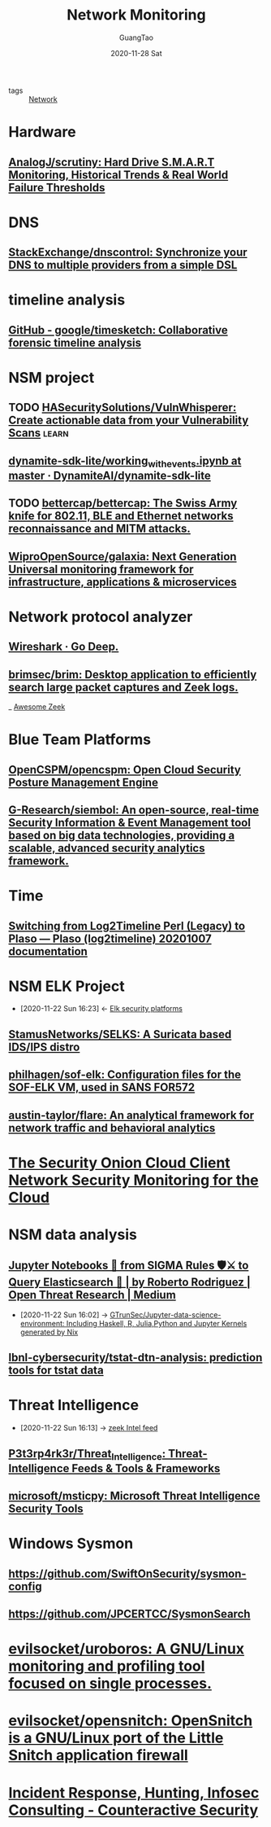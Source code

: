 :PROPERTIES:
:ID:       d0492361-183a-4291-bb68-5aa500d08142
:END:
#+TITLE: Network Monitoring
#+AUTHOR: GuangTao
#+EMAIL: gtrunsec@hardenedlinux.org
#+DATE: 2020-11-28 Sat



#+TAGS: learn(l)

- tags :: [[file:../network/network.org][Network]]

* Hardware
** [[https://github.com/AnalogJ/scrutiny][AnalogJ/scrutiny: Hard Drive S.M.A.R.T Monitoring, Historical Trends & Real World Failure Thresholds]]
* DNS
** [[https://github.com/StackExchange/dnscontrol][StackExchange/dnscontrol: Synchronize your DNS to multiple providers from a simple DSL]]
* timeline analysis
** [[https://github.com/google/timesketch][GitHub - google/timesketch: Collaborative forensic timeline analysis]]
* NSM project
** TODO [[https://github.com/HASecuritySolutions/VulnWhisperer][HASecuritySolutions/VulnWhisperer: Create actionable data from your Vulnerability Scans]] :learn:
** [[https://github.com/DynamiteAI/dynamite-sdk-lite/blob/master/notebooks/getting_started/working_with_events.ipynb][dynamite-sdk-lite/working_with_events.ipynb at master · DynamiteAI/dynamite-sdk-lite]]
** TODO [[https://github.com/bettercap/bettercap][bettercap/bettercap: The Swiss Army knife for 802.11, BLE and Ethernet networks reconnaissance and MITM attacks.]]
** [[https://github.com/WiproOpenSource/galaxia][WiproOpenSource/galaxia: Next Generation Universal monitoring framework for infrastructure, applications & microservices]]
* Network protocol analyzer
** [[https://www.wireshark.org/][Wireshark · Go Deep.]]
** [[https://github.com/brimsec/brim][brimsec/brim: Desktop application to efficiently search large packet captures and Zeek logs.]]
_ [[file:awesome_zeek.org][Awesome Zeek]]
* Blue Team Platforms
** [[https://github.com/OpenCSPM/opencspm][OpenCSPM/opencspm: Open Cloud Security Posture Management Engine]]
** [[https://github.com/G-Research/siembol][G-Research/siembol: An open-source, real-time Security Information & Event Management tool based on big data technologies, providing a scalable, advanced security analytics framework.]]
* Time
** [[https://plaso.readthedocs.io/en/latest/sources/user/Log2Timeline-Perl-%28Legacy%29.html#new-method][Switching from Log2Timeline Perl (Legacy) to Plaso — Plaso (log2timeline) 20201007 documentation]]
* NSM ELK Project
:PROPERTIES:
:ID:       d7e8b1ea-fcb0-447f-a643-178bf6fa82b6
:END:
- [2020-11-22 Sun 16:23] <- [[id:0577f209-4e48-4f80-bfb8-2c796eca6d4c][Elk security platforms]]
** [[https://github.com/StamusNetworks/SELKS][StamusNetworks/SELKS: A Suricata based IDS/IPS distro]]
:PROPERTIES:
:ID:       f71641df-9933-4b6a-b00d-de80f842b027
:END:
** [[https://github.com/philhagen/sof-elk][philhagen/sof-elk: Configuration files for the SOF-ELK VM, used in SANS FOR572]]

** [[https://github.com/austin-taylor/flare][austin-taylor/flare: An analytical framework for network traffic and behavioral analytics]]

* [[https://www.sans.org/reading-room/whitepapers/cloud/security-onion-cloud-client-network-security-monitoring-cloud-34335][The Security Onion Cloud Client Network Security Monitoring for the Cloud]]
* NSM data analysis
** [[https://medium.com/threat-hunters-forge/jupyter-notebooks-from-sigma-rules-%EF%B8%8F-to-query-elasticsearch-31a74cc59b99][Jupyter Notebooks 📓 from SIGMA Rules 🛡⚔️ to Query Elasticsearch 🏹 | by Roberto Rodriguez | Open Threat Research | Medium]]
:PROPERTIES:
:ID:       2542a0d5-31fd-427f-9276-d63ba79a50c9
:END:

- [2020-11-22 Sun 16:02] -> [[id:372518e1-2376-4d07-a38e-c6755acd2c55][GTrunSec/Jupyter-data-science-environment: Including Haskell, R, Julia,Python and Jupyter Kernels generated by Nix]]
** [[https://github.com/lbnl-cybersecurity/tstat-dtn-analysis][lbnl-cybersecurity/tstat-dtn-analysis: prediction tools for tstat data]]
* Threat Intelligence
:PROPERTIES:
:ID:       e5126428-ebf0-432a-928e-9b60fb876f72
:END:
 - [2020-11-22 Sun 16:13] -> [[id:71f7d9c3-0769-4f36-88c2-72a2e185a7cc][zeek Intel feed]]
** [[https://github.com/P3t3rp4rk3r/Threat_Intelligence][P3t3rp4rk3r/Threat_Intelligence: Threat-Intelligence Feeds & Tools & Frameworks]]
** [[https://github.com/microsoft/msticpy][microsoft/msticpy: Microsoft Threat Intelligence Security Tools]]
* Windows Sysmon
**  https://github.com/SwiftOnSecurity/sysmon-config
**  https://github.com/JPCERTCC/SysmonSearch
* [[https://github.com/evilsocket/uroboros][evilsocket/uroboros: A GNU/Linux monitoring and profiling tool focused on single processes.]]
* [[https://github.com/evilsocket/opensnitch][evilsocket/opensnitch: OpenSnitch is a GNU/Linux port of the Little Snitch application firewall]]

* [[https://www.counteractive.net/][Incident Response, Hunting, Infosec Consulting - Counteractive Security]]
